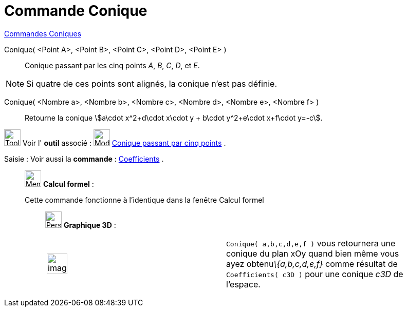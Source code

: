 = Commande Conique
:page-en: commands/Conic
ifdef::env-github[:imagesdir: /fr/modules/ROOT/assets/images]

xref:commands/Commandes_Coniques.adoc[Commandes Coniques] 

Conique( <Point A>, <Point B>, <Point C>, <Point D>, <Point E> )::
  Conique passant par les cinq points _A_, _B_, _C_, _D_, et _E_.

[NOTE]
====

Si quatre de ces points sont alignés, la conique n’est pas définie.

====

Conique( <Nombre a>, <Nombre b>, <Nombre c>, <Nombre d>, <Nombre e>, <Nombre f> )::
  Retourne la conique stem:[a\cdot x^2+d\cdot x\cdot y + b\cdot y^2+e\cdot x+f\cdot y=-c].

image:Tool_tool.png[Tool tool.png,width=32,height=32] Voir l' *outil* associé : image:32px-Mode_conic5.svg.png[Mode
conic5.svg,width=32,height=32] xref:/tools/Conique_passant_par_cinq_points.adoc[Conique passant par cinq points] .

[.kcode]#Saisie :# Voir aussi la *commande* : xref:/commands/Coefficients.adoc[Coefficients] .

____________________________________________________________

image:32px-Menu_view_cas.svg.png[Menu view cas.svg,width=32,height=32] *Calcul formel* :

Cette commande fonctionne à l'identique dans la fenêtre Calcul formel

_____________________________________________________________

image:32px-Perspectives_algebra_3Dgraphics.svg.png[Perspectives algebra 3Dgraphics.svg,width=32,height=32] *Graphique
3D* :

[width="100%",cols="50%,50%",]
|===
a|
image:Ambox_content.png[image,width=40,height=40]

|`++Conique( a,b,c,d,e,f )++` vous retournera une conique du plan xOy quand bien même vous ayez obtenu__\{a,b,c,d,e,f}__
comme résultat de `++Coefficients( c3D )++` pour une conique _c3D_ de l'espace.
|===
